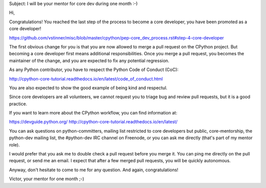 Subject: I will be your mentor for core dev during one month :-)

Hi,

Congratulations! You reached the last step of the process to become a
core developer, you have been promoted as a core developer!

https://github.com/vstinner/misc/blob/master/cpython/pep-core_dev_process.rst#step-4-core-developer

The first obvious change for you is that you are now allowed to merge a
pull request on the CPython project. But becoming a core developer first
means additional responsibilities. Once you merge a pull request, you
becomes the maintainer of the change, and you are expected to fix any
potential regression.

As any Python contributor, you have to respect the Python Code of
Conduct (CoC):

http://cpython-core-tutorial.readthedocs.io/en/latest/code_of_conduct.html

You are also expected to show the good example of being kind and
respectul.

Since core developers are all volunteers, we cannot request you to
triage bug and review pull requests, but it is a good practice.


If you want to learn more about the CPython workflow, you can find
information at:

https://devguide.python.org/
http://cpython-core-tutorial.readthedocs.io/en/latest/

You can ask questions on python-committers, mailing list restricted to
core developers but public, core-mentorship, the python-dev mailing
list, the #python-dev IRC channel on Freenode, or you can ask me
directly (that's part of my mentor role).

I would prefer that you ask me to double check a pull request before you
merge it. You can ping me directly on the pull request, or send me an
email. I expect that after a few merged pull requests, you will be
quickly autonomous.

Anyway, don't hesitate to come to me for any question. And again,
congratulations!

Victor, your mentor for one month ;-)
